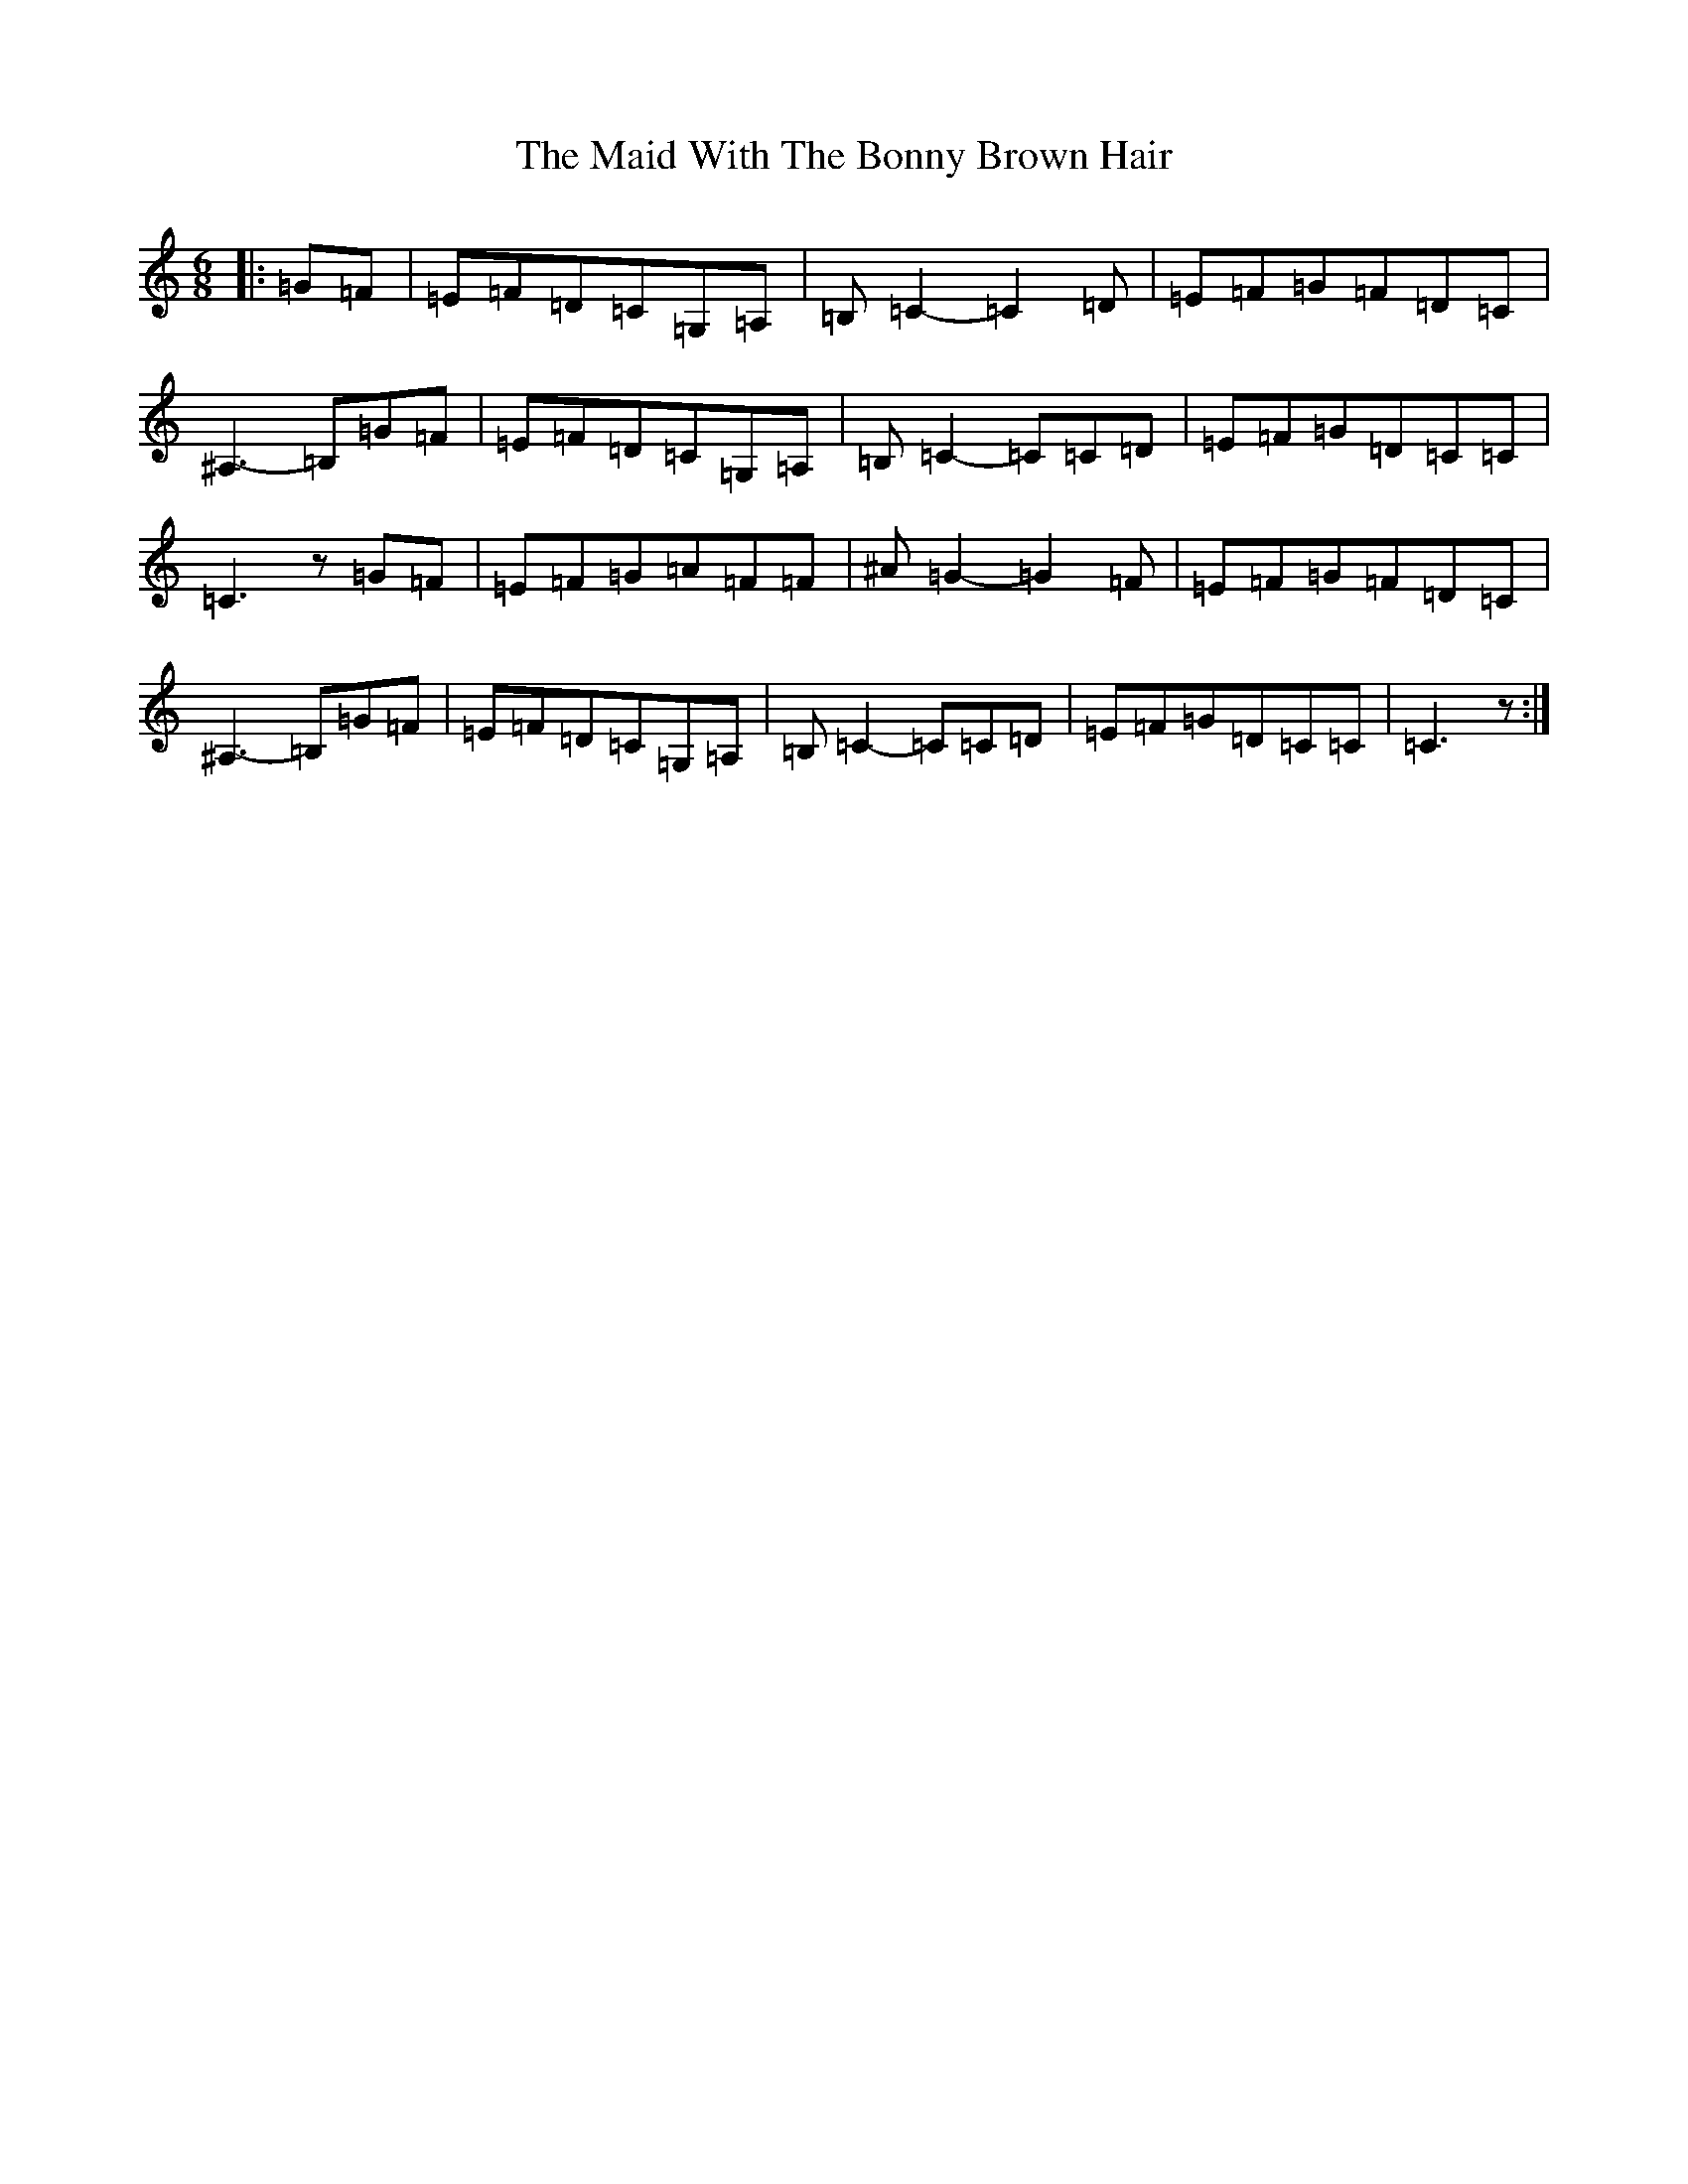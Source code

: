 X: 13213
T: Maid With The Bonny Brown Hair, The
S: https://thesession.org/tunes/2643#setting2643
R: jig
M:6/8
L:1/8
K: C Major
|:=G=F|=E=F=D=C=G,=A,|=B,=C2-=C2=D|=E=F=G=F=D=C|^A,3-=B,=G=F|=E=F=D=C=G,=A,|=B,=C2-=C=C=D|=E=F=G=D=C=C|=C3z=G=F|=E=F=G=A=F=F|^A=G2-=G2=F|=E=F=G=F=D=C|^A,3-=B,=G=F|=E=F=D=C=G,=A,|=B,=C2-=C=C=D|=E=F=G=D=C=C|=C3z:|